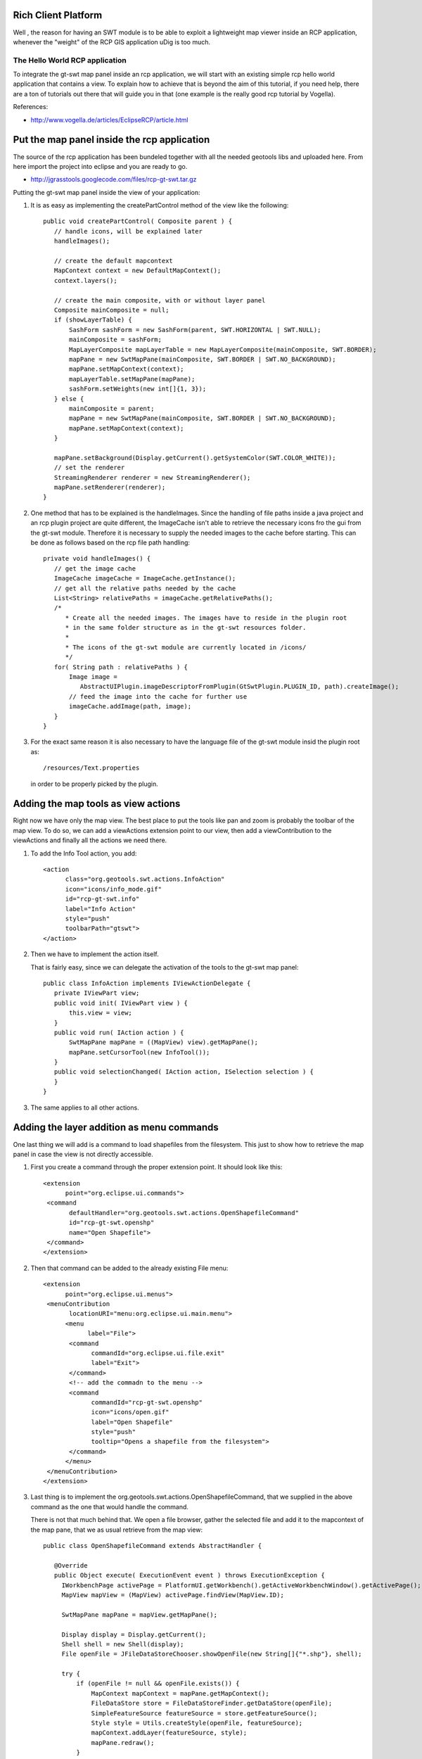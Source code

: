 Rich Client Platform
^^^^^^^^^^^^^^^^^^^^

Well , the reason for having an SWT module is to be able to exploit a lightweight map viewer inside
an RCP application, whenever the "weight" of the RCP GIS application uDig is too much.

The Hello World RCP application
''''''''''''''''''''''''''''''''

To integrate the gt-swt map panel inside an rcp application, we will start with an existing simple
rcp hello world application that contains a view. To explain how to achieve that is beyond the aim
of this tutorial, if you need help, there are a ton of tutorials out there that will guide you in
that (one example is the really good rcp tutorial by Vogella).

References:

* http://www.vogella.de/articles/EclipseRCP/article.html

Put the map panel inside the rcp application
^^^^^^^^^^^^^^^^^^^^^^^^^^^^^^^^^^^^^^^^^^^^

The source of the rcp application has been bundeled together with all the needed geotools libs and
uploaded here. From here import the project into eclipse and you are ready to go.

* http://jgrasstools.googlecode.com/files/rcp-gt-swt.tar.gz


Putting the gt-swt map panel inside the view of your application:

1. It is as easy as implementing the createPartControl method of the view like the following::
     
     public void createPartControl( Composite parent ) {
        // handle icons, will be explained later
        handleImages();

        // create the default mapcontext
        MapContext context = new DefaultMapContext();
        context.layers();

        // create the main composite, with or without layer panel
        Composite mainComposite = null;
        if (showLayerTable) {
            SashForm sashForm = new SashForm(parent, SWT.HORIZONTAL | SWT.NULL);
            mainComposite = sashForm;
            MapLayerComposite mapLayerTable = new MapLayerComposite(mainComposite, SWT.BORDER);
            mapPane = new SwtMapPane(mainComposite, SWT.BORDER | SWT.NO_BACKGROUND);
            mapPane.setMapContext(context);
            mapLayerTable.setMapPane(mapPane);
            sashForm.setWeights(new int[]{1, 3});
        } else {
            mainComposite = parent;
            mapPane = new SwtMapPane(mainComposite, SWT.BORDER | SWT.NO_BACKGROUND);
            mapPane.setMapContext(context);
        }

        mapPane.setBackground(Display.getCurrent().getSystemColor(SWT.COLOR_WHITE));
        // set the renderer
        StreamingRenderer renderer = new StreamingRenderer();
        mapPane.setRenderer(renderer);
     }

2. One method that has to be explained is the handleImages. Since the handling of file paths
   inside a java project and an rcp plugin project are quite different, the ImageCache isn't
   able to retrieve the necessary icons fro the gui from the gt-swt module. Therefore it is
   necessary to supply the needed images to the cache before starting. This can be done as
   follows based on the rcp file path handling::
   
     private void handleImages() {
        // get the image cache
        ImageCache imageCache = ImageCache.getInstance();
        // get all the relative paths needed by the cache
        List<String> relativePaths = imageCache.getRelativePaths();
        /*
           * Create all the needed images. The images have to reside in the plugin root 
           * in the same folder structure as in the gt-swt resources folder. 
           * 
           * The icons of the gt-swt module are currently located in /icons/
           */
        for( String path : relativePaths ) {
            Image image =
               AbstractUIPlugin.imageDescriptorFromPlugin(GtSwtPlugin.PLUGIN_ID, path).createImage();
            // feed the image into the cache for further use
            imageCache.addImage(path, image);
        }
     }
    
3. For the exact same reason it is also necessary to have the language file of the gt-swt module
   insid the plugin root as::
     
      /resources/Text.properties
   
   in order to be properly picked by the plugin.
   
Adding the map tools as view actions
^^^^^^^^^^^^^^^^^^^^^^^^^^^^^^^^^^^^

Right now we have only the map view. The best place to put the tools like pan and zoom is probably
the toolbar of the map view. To do so, we can add a viewActions extension point to our view, then
add a viewContribution to the viewActions and finally all the actions we need there.

1. To add the Info Tool action, you add::

       <action
             class="org.geotools.swt.actions.InfoAction"
             icon="icons/info_mode.gif"
             id="rcp-gt-swt.info"
             label="Info Action"
             style="push"
             toolbarPath="gtswt">
       </action>
           
2. Then we have to implement the action itself.
   
   That is fairly easy, since we can delegate the activation of the tools to the gt-swt map panel::
     
     public class InfoAction implements IViewActionDelegate {
        private IViewPart view;
        public void init( IViewPart view ) {
            this.view = view;
        }
        public void run( IAction action ) {
            SwtMapPane mapPane = ((MapView) view).getMapPane();
            mapPane.setCursorTool(new InfoTool());
        }
        public void selectionChanged( IAction action, ISelection selection ) {
        }
     }

3. The same applies to all other actions.

Adding the layer addition as menu commands
^^^^^^^^^^^^^^^^^^^^^^^^^^^^^^^^^^^^^^^^^^

One last thing we will add is a command to load shapefiles from the filesystem.  This just to show
how to retrieve the map panel in case the view is not directly accessible.

1. First you create a command through the proper extension point. It should look like this::

     <extension
           point="org.eclipse.ui.commands">
      <command
            defaultHandler="org.geotools.swt.actions.OpenShapefileCommand"
            id="rcp-gt-swt.openshp"
            name="Open Shapefile">
      </command>
     </extension>
     
2. Then that command can be added to the already existing File menu::

     <extension
           point="org.eclipse.ui.menus">
      <menuContribution
            locationURI="menu:org.eclipse.ui.main.menu">
           <menu
                 label="File">
            <command
                  commandId="org.eclipse.ui.file.exit"
                  label="Exit">
            </command>
            <!-- add the commadn to the menu -->  
            <command
                  commandId="rcp-gt-swt.openshp"
                  icon="icons/open.gif"
                  label="Open Shapefile"
                  style="push"
                  tooltip="Opens a shapefile from the filesystem">
            </command>
           </menu>
      </menuContribution>
     </extension>

3. Last thing is to implement the org.geotools.swt.actions.OpenShapefileCommand, that we supplied in
   the above command as the one that would handle the command.
  
   There is not that much behind that. We open a file browser, gather the selected file and add it to
   the mapcontext of the map pane, that we as usual retrieve from the map view::

     public class OpenShapefileCommand extends AbstractHandler {
        
        @Override
        public Object execute( ExecutionEvent event ) throws ExecutionException {
          IWorkbenchPage activePage = PlatformUI.getWorkbench().getActiveWorkbenchWindow().getActivePage();
          MapView mapView = (MapView) activePage.findView(MapView.ID);
  
          SwtMapPane mapPane = mapView.getMapPane();
  
          Display display = Display.getCurrent();
          Shell shell = new Shell(display);
          File openFile = JFileDataStoreChooser.showOpenFile(new String[]{"*.shp"}, shell); 
  
          try {
              if (openFile != null && openFile.exists()) {
                  MapContext mapContext = mapPane.getMapContext();
                  FileDataStore store = FileDataStoreFinder.getDataStore(openFile);
                  SimpleFeatureSource featureSource = store.getFeatureSource();
                  Style style = Utils.createStyle(openFile, featureSource);
                  mapContext.addLayer(featureSource, style);
                  mapPane.redraw();
              }
          } catch (IOException e) {
              e.printStackTrace();
          }
          return null;
       }
     }

Resulting RCP
^^^^^^^^^^^^^

If everything went smooth, you should be able to run the application and see something like:

.. image:: /images/gtswt_rcp_01.png

And with some layers loaded:


.. image:: /images/gtswt_rcp_02.png
